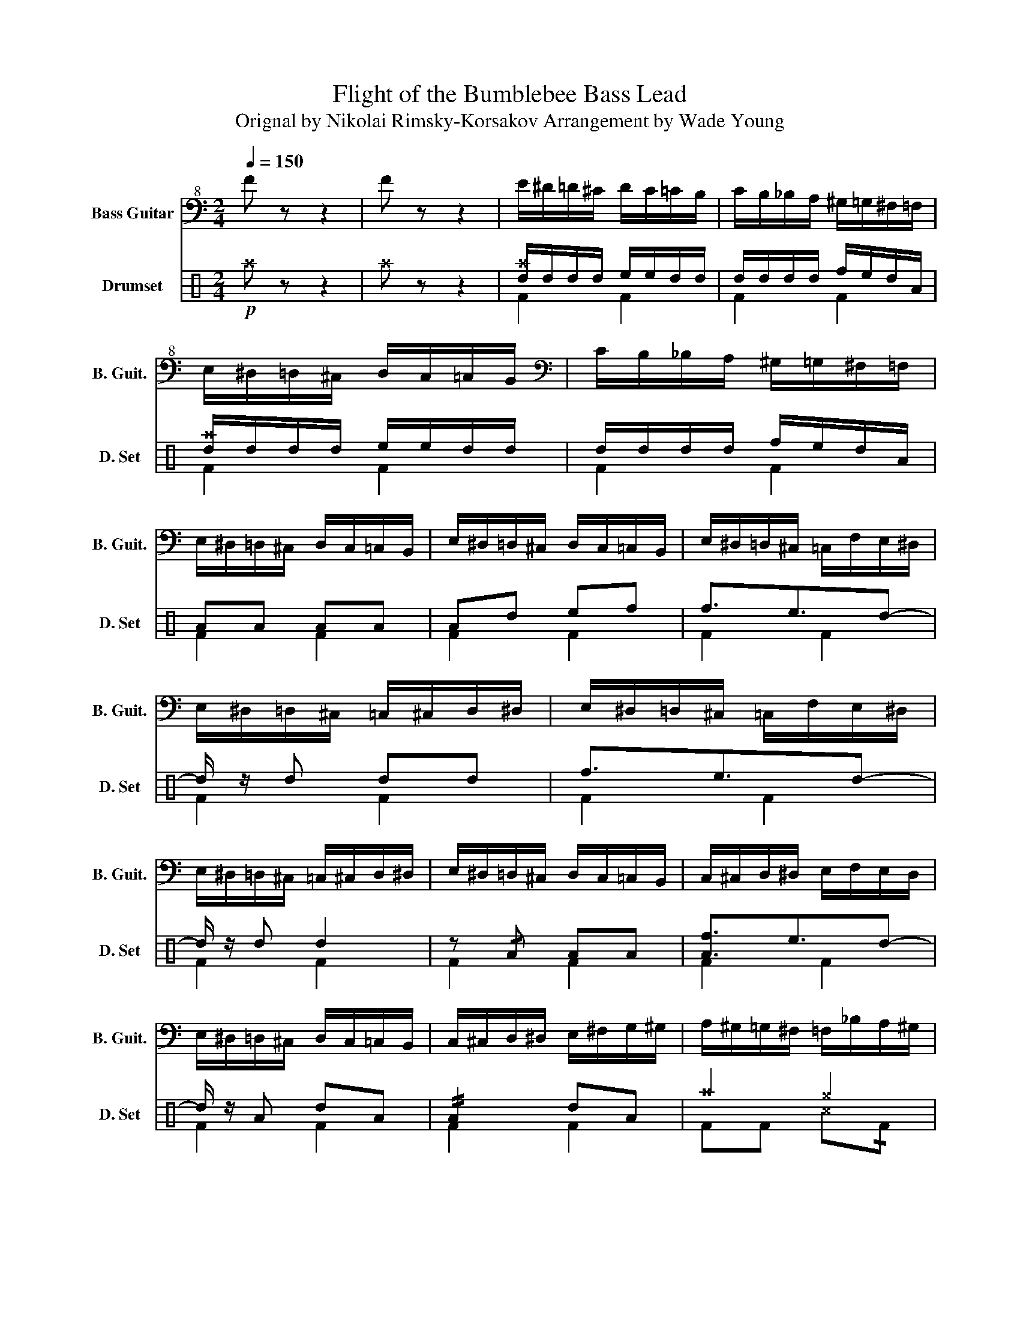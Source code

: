 X:1
T:Flight of the Bumblebee Bass Lead
T:Orignal by Nikolai Rimsky-Korsakov Arrangement by Wade Young
%%score 1 ( 2 3 )
L:1/8
Q:1/4=150
M:2/4
K:C
V:1 bass+8 transpose=-12 nm="Bass Guitar" snm="B. Guit."
V:2 perc nm="Drumset" snm="D. Set"
K:none
I:percmap A A 41 normal
I:percmap ^a a 49 x
I:percmap ^b b 57 x
I:percmap ^c c 37 x
I:percmap ^e e 46 x
I:percmap ^g g 42 x
I:percmap d d 45 normal
I:percmap e e 47 normal
I:percmap f f 48 normal
V:3 perc 
K:none
I:percmap A A 43 normal
I:percmap F F 35 normal
I:percmap ^c c 37 x
I:percmap d d 45 normal
I:percmap e e 47 normal
I:percmap f f 50 normal
V:1
 F z z2 | F z z2 | E/^D/=D/^C/ D/C/=C/B,/ | C/B,/_B,/A,/ ^G,/=G,/^F,/=F,/ | %4
 E,/^D,/=D,/^C,/ D,/C,/=C,/B,,/ |[K:bass] C/B,/_B,/A,/ ^G,/=G,/^F,/=F,/ | %6
 E,/^D,/=D,/^C,/ D,/C,/=C,/B,,/ | E,/^D,/=D,/^C,/ D,/C,/=C,/B,,/ | E,/^D,/=D,/^C,/ =C,/F,/E,/^D,/ | %9
 E,/^D,/=D,/^C,/ =C,/^C,/D,/^D,/ | E,/^D,/=D,/^C,/ =C,/F,/E,/^D,/ | %11
 E,/^D,/=D,/^C,/ =C,/^C,/D,/^D,/ | E,/^D,/=D,/^C,/ D,/C,/=C,/B,,/ | C,/^C,/D,/^D,/ E,/F,/E,/D,/ | %14
 E,/^D,/=D,/^C,/ D,/C,/=C,/B,,/ | C,/^C,/D,/^D,/ E,/^F,/G,/^G,/ | A,/^G,/=G,/^F,/ =F,/_B,/A,/^G,/ | %17
 A,/^G,/=G,/^F,/ ^E,/=F,/G,/^G,/ | A,/^G,/=G,/^F,/ =F,/_B,/A,/^G,/ | %19
 A,/^G,/=G,/^F,/ ^E,/=F,/G,/^G,/ | A,/^G,/=G,/^F,/ G,/F,/=F,/E,/ | F,/^F,/G,/^G,/ A,/_B,/A,/G,/ | %22
 A,/^G,/=G,/^F,/ G,/F,/=F,/E,/ | F,/^F,/G,/^G,/ A,/_B,/A,/=G,/ | !/!A,>A, z A, | _B,4 | %26
 .A,A,, A,2 | _B,2 C2 | A,/_B,/A,/^G,/ A,/B,/A,/G,/ | A,/_B,/A,/^G,/ A,/B,/A,/G,/ | %30
 A,/_B,/=B,/C/ ^C/=C/B,/_B,/ | A,/_B,/=B,/C/ ^C/=C/B,/_B,/ | !/!A,2 z D, | %33
 _E,/_E/!/!E,/E/ E,/E/!/!E,/E/ | .DD, D2 | _E2 D2 | D/_E/D/^C/ D/E/D/C/ | D/_E/D/^C/ D/E/D/C/ | %38
 D/_E/=E/F/ ^F/=F/E/_E/ | D/_E/=E/F/ ^F/=F/E/_E/ | D/^C/=C/B,/ _B,/_E/D/^C/ | %41
 D/^C/=C/B,/ _B,/=B,/C/^C/ | D/^C/=C/B,/ C/B,/_B,/A,/ | _B,/=B,/C/^C/ =C/^C/D/^D/ | %44
 E/^D/=D/^C/ D/C/=C/B,/ | C/B,/_B,/A,/ ^G,/G/^F/=F/ | E/F/E/^D/ E/F/E/D/ | E/F/E/^D/ E/F/E/D/ | %48
 E/F/E/^D/ z/ F,/E,/^D,/ | E,/F,/E,/^D,/ E,/F,/E,/D,/ | z/ ^D,/=D,/^C,/ D,/C,/=C,/B,,/ | %51
 C,/B,,/_B,,/A,,/ ^G,,/=G,,/^F,,/=F,,/ | z2 !/!.E.C | .A,.F, .A,.C | !tenuto!E2 !/!.E.C | %55
 .A,.F, .A,.C | E,,/F,,/^F,,/G,,/ ^G,,/A,,/^A,,/B,,/ | C,/^C,/D,/^D,/ E,/F,/^F,/G,/ | %58
 ^G,/A,/^A,/B,/ C/^C/D/^D/ | E/F/E/^D/ E2 | E/^D/=D/^C/ =C/^C/D/^D/ | E/^D/=D/^C/ =C/^C/D/^D/ | %62
 E/^D/=D/^C/ =C/F/E/^D/ | E/^D/=D/^C/ =C/^C/D/^D/ | E/^D/=D/^C/ D/C/=C/B,/ | C/^C/D/^D/ E/F/E/D/ | %66
 E/^D/=D/^C/ D/C/=C/B,/ | C/^C/D/^D/ E/^F/G/^G/ | A/^G/=G/^F/ =F/_B/A/^G/ | %69
 A/^G/=G/^F/ ^E/=F/G/^G/ | A/^G/=G/^F/ =F/_B/A/^G/ | A/^G/=G/^F/ =F/F/G/^G/ | %72
 A/^G/=G/^F/ G/F/=F/E/ | F/^F/G/^G/ A/_B/A/G/ | A/^G/=G/^F/ =F/^F/G/^G,/ | A,/B,/C/D/ E/F/E/^D/ | %76
 E/^D/=D/^C/ =C/F/E/^D/ | E/^D/=D/^C/ =C/^C/D/^D/ | E/^D/=D/^C/ =C/F/E/^D/ | %79
 E/^D/=D/^C/ =C/^C/D/^D/ | .E^G,/A,/ _B,/=B,/C/^C/ | D/^C/=C/B,/ C/B,/_B,/A,/ | %82
 ^G,/A,/^A,/B,/ C/^C/D/^D/ | E/F/E/^D/ E/F/E/D/ | .E^G,/A,/ _B,/=B,/C/^C/ | %85
 D/^C/=C/B,/ C/B,/_B,/A,/ | ^G,/A,/^A,/B,/ C/^C/D/^D/ | E/F/E/^D/ E/F/E/=D/ | %88
 .E^G,/A,/ _B,/^B,/C/^C/ | D/^C/=C/B,/ C/B,/_B,/A,/ | ^G,/A,/^A,/B,/ C/^C/D/^D/ | %91
 E/F/E/^D/ E/^F/G/^G/ | A/^G/=G/^F/ G/F/=F/E/ | F/E/^D/=D/ ^C/=C/B,/_B,/ | A/^G/=G/^F/ G/F/=F/E/ | %95
 F/E/^D/=D/ ^C/=C/B,/_B,/ | A,/_B,/A,/^G,/- !tenuto!G,2 | A,/A,/B,/A,/ C/A,/D/A,/ | %98
 E/F/E/^D/- !tenuto!D2 | E/E/^F/E/ G/E/^G/E/ | A,,/B,,/C,/D,/ E,/F,/^F,/G,/ | %101
 ^G,/A,/_B,/=B,/ C/^C/D/^D/ | E,/F,/^F,/G,/ ^G,/A,/_B,/=B,/ | C/^C/D/^D/ E/^F/G/^G/ | .A z z2 | %105
 A, z z2 | A,, z z2 |] %107
V:2
!p! ^a z z2 | ^a z z2 | [d^a]/d/d/d/ e/e/d/d/ | d/d/d/d/ f/e/d/A/ | [d^a]/d/d/d/ e/e/d/d/ | %5
 d/d/d/d/ f/e/d/A/ | AA AA | Ad ef | f3/2e3/2d- | d/ z/ d dd | f3/2e3/2d- | d/ z/ d d2 | %12
 z !/!A AA | [Af]3/2e3/2d- | d/ z/ A dA | !//!A2 dA | ^a2 ^g2 | ^g2 ^g2 | ^g2 ^g2 | ^g2 ^g2 | %20
 ^a2 ^g2 | ^g2 ^g2 | ^g2 ^g2 | ^g2 !//!^c2 | ^a2 z2 | ^a2 z2 | ^a2 z2 | ^a2 ^a2 | ^a2 z2 | ^a2 z2 | %30
 ^a2 z2 | ^a2 ^a2 | ^a2 z2 | ^a2 z2 | ^a2 z2 | ^a2 ^a2 | ^a2 ^g2 | ^g2 ^g2 | ^g2 ^g2 | ^g2 ^g2 | %40
 ^g2 ^g2 | ^g2 ^g2 | ^g2 ^g2 | ^g2 ^g2 | ^g2 ^g2 | ^g2 ^g2 | ^g2 ^g2 | ^g2 ^g2 | ^g2 ^g2 | %49
 ^g2 ^g2 | ^g2 ^g2 | ^g2 ^g2 | ^g2 ^g2 | ^g2 ^g2 | ^g2 ^g2 | ^g2 ^g2 | ^g2 ^g2 | ^g2 ^g2 | %58
 ^g2 ^g2 | ^g2 ^g2 | f3/2e3/2d- | d/ z/ d dd | f3/2e3/2d- | d/ z/ d d2 | f3/2e3/2d- | d/ z/ A dA | %66
 f3/2e3/2d- | d/ z/ A A2 | ^a2 ^e2 | ^e2 ^e2 | ^e2 ^e2 | ^e2 ^e2 | ^a2 ^e2 | ^e2 ^e2 | ^e2 ^e2 | %75
 ^e2 ^e2 | ^a2 ^g2 | ^g2 ^g2 | ^g2 ^g2 | ^g2 ^g2 | ^g2 ^g2 | ^g2 ^g2 | ^g2 ^g2 | ^g2 ^g2 | %84
 ^g2 ^g2 | ^g2 ^g2 | ^g2 ^g2 | ^g2 ^g2 | ^g2 ^g2 | ^g2 ^g2 | ^g2 ^g2 | ^g2 ^g2 | ^g2 ^g2 | %93
 ^g2 ^g2 | ^g2 ^g2 | ^g2 ^g2 | e/d/A/d/ z2 | ^g2 ^g2 | e/d/A/d/ z2 | ^g2 ^g2 | ^g2 ^g2 | ^g2 ^g2 | %102
 ^g2 ^g2 | ^g2 ^g2 | ^a z z2 | ^b z z2 | ^a z z2 |] %107
V:3
 x4 | x4 | F2 F2 | F2 F2 | F2 F2 | F2 F2 | F2 F2 | F2 F2 | F2 F2 | F2 F2 | F2 F2 | F2 F2 | F2 F2 | %13
 F2 F2 | F2 F2 | F2 F2 | FF ^c!/!F | FF ^cF | FF ^c!/!F | FF ^cF | FF ^c!/!F | FF ^cF | FF ^c!/!F | %23
 FF x2 | F2 F2 | F2 F2 | FF FF | FF FF | F2 F2 | F2 F2 | FF FF | FF FF | F2 F2 | F2 F2 | FF FF | %35
 FF !/!FF | FF ^c!/!F | FF ^cF | FF ^c!/!F | FF ^cF | FF ^c!/!F | FF ^cF | FF ^c!/!F | FF ^cF | %44
 FF ^c!/!F | FF ^cF | FF ^c!/!F | FF ^cF | FF ^c!/!F | FF ^cF | FF ^c!/!F | FF ^cF | FF f[Fe] | %53
 [Fd][FA] d[Fe] | [Ff]F f[Fe] | [Fd][FA] d[Fe] | FF ^c!/!F | FF ^cF | FF ^cF | FF ^c2 | F2 F2 | %61
 F2 F2 | F2 F2 | F2 F2 | F2 F2 | F2 F2 | F2 F2 | F2 F2 | F2 z2 | F2 z2 | F2 F2 | F2 z2 | F2 z2 | %73
 F2 z2 | F2 F2 | F2 F2 | FF ^c!/!F | FF ^c!/!F | FF ^c!/!F | FF ^c!/!F | FF ^c!/!F | FF ^c!/!F | %82
 FF ^c!/!F | FF ^c!/!F | FF ^c!/!F | FF ^c!/!F | FF ^c!/!F | FF ^c!/!F | FF ^c!/!F | FF ^c!/!F | %90
 FF ^c!/!F | FF ^c!/!F | FF ^c!/!F | FF ^c!/!F | FF ^c!/!F | FF ^c!/!F | x4 | FF ^c!/!F | x4 | %99
 FF ^c!/!F | FF ^c!/!F | FF ^c!/!F | FF ^c!/!F | FF ^c!/!F | x4 | x4 | x4 |] %107

